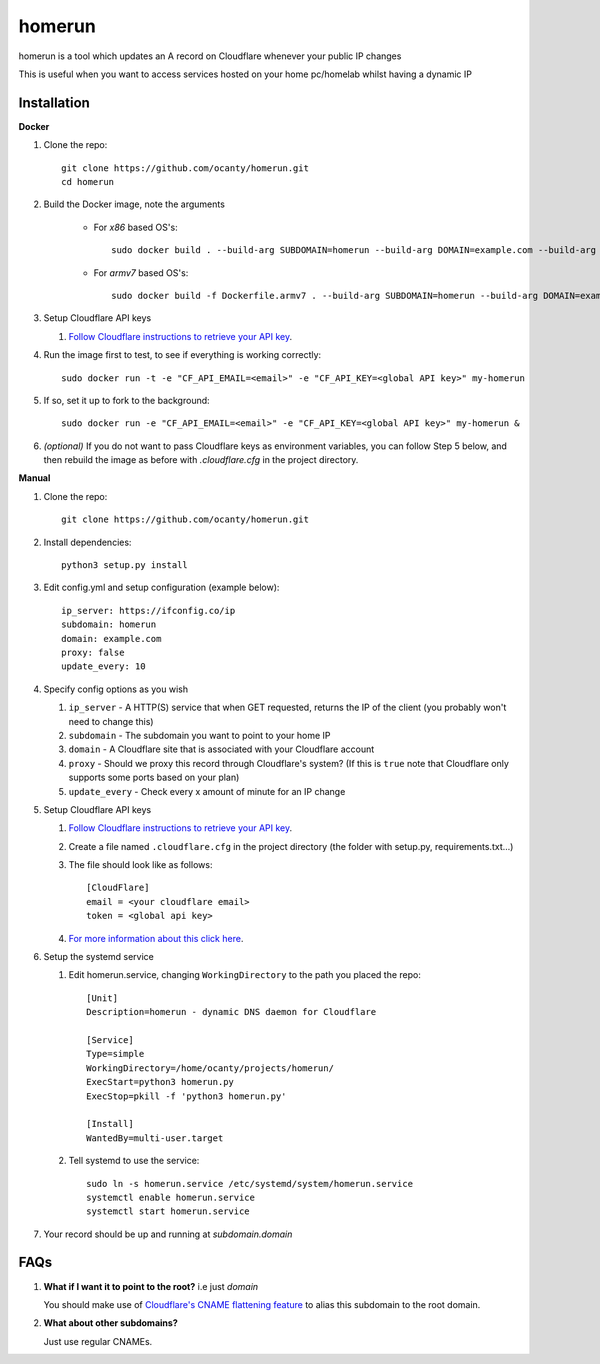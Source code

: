 =======
homerun
=======

homerun is a tool which updates an A record on Cloudflare whenever your public IP changes

This is useful when you want to access services hosted on your home pc/homelab whilst having a dynamic IP

Installation
------------
**Docker**

1. Clone the repo::

    git clone https://github.com/ocanty/homerun.git
    cd homerun

2. Build the Docker image, note the arguments

    * For `x86` based OS's::

        sudo docker build . --build-arg SUBDOMAIN=homerun --build-arg DOMAIN=example.com --build-arg PROXY=false --build-arg UPDATE_EVERY=10 -t my-homerun
    
    * For `armv7` based OS's::

        sudo docker build -f Dockerfile.armv7 . --build-arg SUBDOMAIN=homerun --build-arg DOMAIN=example.com --build-arg PROXY=false --build-arg UPDATE_EVERY=10 -t my-homerun

3. Setup Cloudflare API keys

   1. `Follow Cloudflare instructions to retrieve your API key <https://support.cloudflare.com/hc/en-us/articles/200167836-Where-do-I-find-my-Cloudflare-API-key->`_.

4. Run the image first to test, to see if everything is working correctly::
    
    sudo docker run -t -e "CF_API_EMAIL=<email>" -e "CF_API_KEY=<global API key>" my-homerun

5. If so, set it up to fork to the background::

    sudo docker run -e "CF_API_EMAIL=<email>" -e "CF_API_KEY=<global API key>" my-homerun &

6. *(optional)* If you do not want to pass Cloudflare keys as environment variables, you can follow Step 5 below, and then rebuild the image as before with *.cloudflare.cfg* in the project directory.
   
**Manual**

1. Clone the repo::

    git clone https://github.com/ocanty/homerun.git
2. Install dependencies::
     
    python3 setup.py install
3. Edit config.yml and setup configuration (example below)::
     
    ip_server: https://ifconfig.co/ip
    subdomain: homerun
    domain: example.com
    proxy: false
    update_every: 10

4. Specify config options as you wish

   1. ``ip_server`` - A HTTP(S) service that when GET requested, returns the IP of the client (you probably won't need to change this)

   2. ``subdomain`` - The subdomain you want to point to your home IP
 
   3. ``domain`` - A Cloudflare site that is associated with your Cloudflare account

   4. ``proxy`` - Should we proxy this record through Cloudflare's system? (If this is ``true`` note that Cloudflare only supports some ports based on your plan)

   5. ``update_every`` - Check every x amount of minute for an IP change

5. Setup Cloudflare API keys

   1. `Follow Cloudflare instructions to retrieve your API key <https://support.cloudflare.com/hc/en-us/articles/200167836-Where-do-I-find-my-Cloudflare-API-key->`_.

   2. Create a file named ``.cloudflare.cfg`` in the project directory (the folder with setup.py, requirements.txt...)

   3. The file should look like as follows::

        [CloudFlare]
        email = <your cloudflare email>
        token = <global api key>

   4. `For more information about this click here <https://github.com/cloudflare/python-cloudflare#providing-cloudflare-username-and-api-key>`_.

6. Setup the systemd service

   1. Edit homerun.service, changing ``WorkingDirectory`` to the path you placed the repo::

        [Unit] 
        Description=homerun - dynamic DNS daemon for Cloudflare

        [Service]
        Type=simple
        WorkingDirectory=/home/ocanty/projects/homerun/
        ExecStart=python3 homerun.py
        ExecStop=pkill -f 'python3 homerun.py'

        [Install]
        WantedBy=multi-user.target 
   2. Tell systemd to use the service::

         sudo ln -s homerun.service /etc/systemd/system/homerun.service
         systemctl enable homerun.service
         systemctl start homerun.service
7. Your record should be up and running at *subdomain.domain*

FAQs
----
1. **What if I want it to point to the root?** i.e just *domain*

   You should make use of `Cloudflare's CNAME flattening feature <https://blog.cloudflare.com/introducing-cname-flattening-rfc-compliant-cnames-at-a-domains-root/>`_ to alias this subdomain to the root domain. 

2. **What about other subdomains?**

   Just use regular CNAMEs.